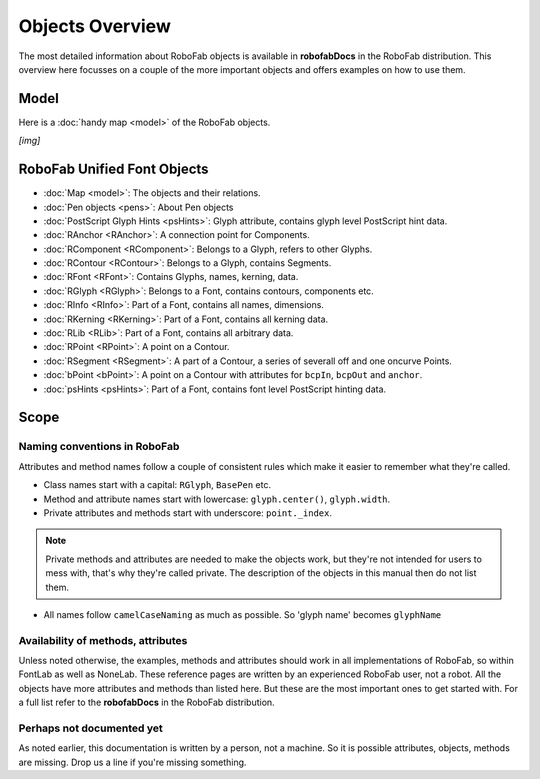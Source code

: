 ================
Objects Overview
================

The most detailed information about RoboFab objects is available in **robofabDocs** in the RoboFab distribution. This overview here focusses on a couple of the more important objects and offers examples on how to use them.

-----
Model
-----

Here is a :doc:`handy map <model>` of the RoboFab objects.

*[img]*

----------------------------
RoboFab Unified Font Objects
----------------------------

- :doc:`Map <model>`: The objects and their relations.
- :doc:`Pen objects <pens>`: About Pen objects
- :doc:`PostScript Glyph Hints <psHints>`: Glyph attribute, contains glyph level PostScript hint data.
- :doc:`RAnchor <RAnchor>`: A connection point for Components.
- :doc:`RComponent <RComponent>`: Belongs to a Glyph, refers to other Glyphs.
- :doc:`RContour <RContour>`: Belongs to a Glyph, contains Segments.
- :doc:`RFont <RFont>`: Contains Glyphs, names, kerning, data.
- :doc:`RGlyph <RGlyph>`: Belongs to a Font, contains contours, components etc.
- :doc:`RInfo <RInfo>`: Part of a Font, contains all names, dimensions.
- :doc:`RKerning <RKerning>`: Part of a Font, contains all kerning data.
- :doc:`RLib <RLib>`: Part of a Font, contains all arbitrary data.
- :doc:`RPoint <RPoint>`: A point on a Contour.
- :doc:`RSegment <RSegment>`: A part of a Contour, a series of severall off and one oncurve Points.
- :doc:`bPoint <bPoint>`: A point on a Contour with attributes for ``bcpIn``, ``bcpOut`` and ``anchor``.
- :doc:`psHints <psHints>`: Part of a Font, contains font level PostScript hinting data.

-----
Scope
-----

^^^^^^^^^^^^^^^^^^^^^^^^^^^^^
Naming conventions in RoboFab
^^^^^^^^^^^^^^^^^^^^^^^^^^^^^

Attributes and method names follow a couple of consistent rules which make it easier to remember what they're called.

- Class names start with a capital: ``RGlyph``, ``BasePen`` etc.

- Method and attribute names start with lowercase: ``glyph.center()``, ``glyph.width``.

- Private attributes and methods start with underscore: ``point._index``.

.. note:: Private methods and attributes are needed to make the objects work, but they're not intended for users to mess with, that's why they're called private. The description of the objects in this manual then do not list them.

- All names follow ``camelCaseNaming`` as much as possible. So 'glyph name' becomes ``glyphName``

^^^^^^^^^^^^^^^^^^^^^^^^^^^^^^^^^^^
Availability of methods, attributes
^^^^^^^^^^^^^^^^^^^^^^^^^^^^^^^^^^^

Unless noted otherwise, the examples, methods and attributes should work in all implementations of RoboFab, so within FontLab as well as NoneLab. These reference pages are written by an experienced RoboFab user, not a robot. All the objects have more attributes and methods than listed here. But these are the most important ones to get started with. For a full list refer to the **robofabDocs** in the RoboFab distribution.

^^^^^^^^^^^^^^^^^^^^^^^^^^
Perhaps not documented yet
^^^^^^^^^^^^^^^^^^^^^^^^^^

As noted earlier, this documentation is written by a person, not a machine. So it is possible attributes, objects, methods are missing. Drop us a line if you're missing something.
